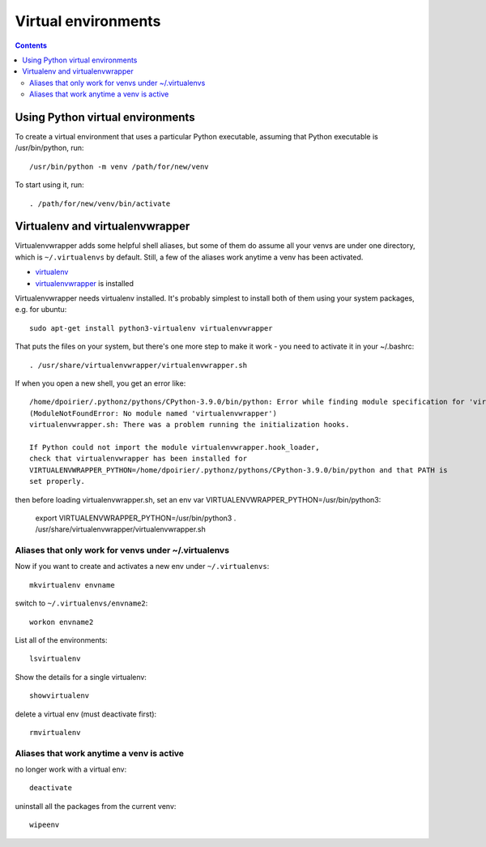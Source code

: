 Virtual environments
====================
.. contents::

Using Python virtual environments
---------------------------------

To create a virtual environment that uses a particular Python executable,
assuming that Python executable is /usr/bin/python, run::

    /usr/bin/python -m venv /path/for/new/venv

To start using it, run::

    . /path/for/new/venv/bin/activate

Virtualenv and virtualenvwrapper
--------------------------------

Virtualenvwrapper adds some helpful shell aliases, but some of them do assume
all your venvs are under one directory, which is ``~/.virtualenvs`` by default.
Still, a few of the aliases work anytime a venv has been activated.

* `virtualenv <https://virtualenv.pypa.io/en/latest/>`_
* `virtualenvwrapper <https://virtualenvwrapper.readthedocs.io/en/latest/>`_ is installed

Virtualenvwrapper needs virtualenv installed. It's probably simplest to install
both of them using your system packages, e.g. for ubuntu::

    sudo apt-get install python3-virtualenv virtualenvwrapper

That puts the files on your system, but there's one more step to make it work - you
need to activate it in your ~/.bashrc::

    . /usr/share/virtualenvwrapper/virtualenvwrapper.sh

If when you open a new shell, you get an error like::

    /home/dpoirier/.pythonz/pythons/CPython-3.9.0/bin/python: Error while finding module specification for 'virtualenvwrapper.hook_loader'
    (ModuleNotFoundError: No module named 'virtualenvwrapper')
    virtualenvwrapper.sh: There was a problem running the initialization hooks.

    If Python could not import the module virtualenvwrapper.hook_loader,
    check that virtualenvwrapper has been installed for
    VIRTUALENVWRAPPER_PYTHON=/home/dpoirier/.pythonz/pythons/CPython-3.9.0/bin/python and that PATH is
    set properly.

then before loading virtualenvwrapper.sh, set an env var VIRTUALENVWRAPPER_PYTHON=/usr/bin/python3:

    export VIRTUALENVWRAPPER_PYTHON=/usr/bin/python3
    . /usr/share/virtualenvwrapper/virtualenvwrapper.sh

Aliases that only work for venvs under ~/.virtualenvs
.....................................................

Now if you want to create and activates a new env
under ``~/.virtualenvs``::

    mkvirtualenv envname

switch to ``~/.virtualenvs/envname2``::

    workon envname2

List all of the environments::

    lsvirtualenv

Show the details for a single virtualenv::

    showvirtualenv

delete a virtual env (must deactivate first)::

    rmvirtualenv

Aliases that work anytime a venv is active
..........................................

no longer work with a virtual env::

    deactivate

uninstall all the packages from the current venv::

    wipeenv

